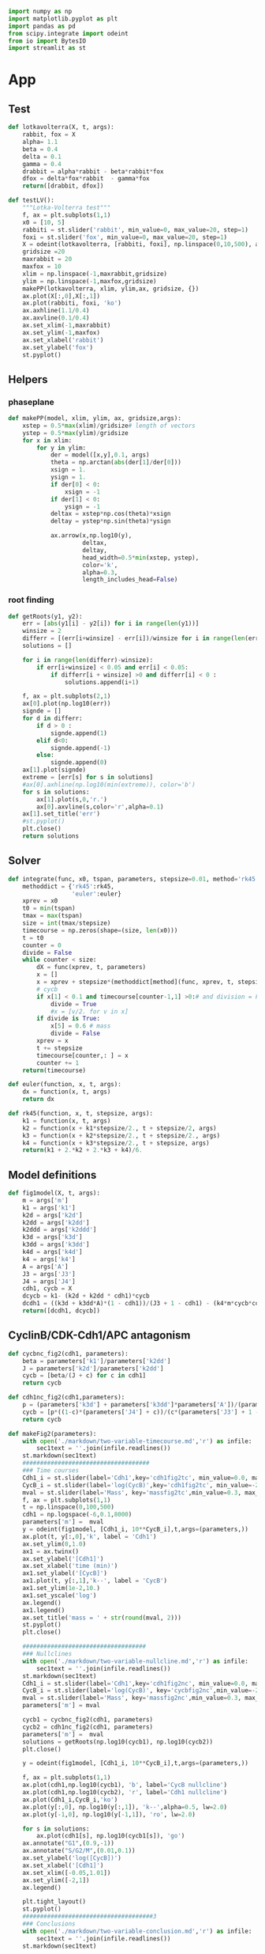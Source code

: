 #+PROPERTY: header-args:python :session bifur :tangle app.py :comment link 
#+LATEX_HEADER: \usemintedstyle{tango}%colorful
#+LATEX_HEADER: \usepackage{xcolor}
#+LATEX_HEADER: \definecolor{bg}{rgb}{0.9,0.9,0.9}
#+LATEX_HEADER: \setminted{linenos=True,bgcolor=bg}
#+LATEX_HEADER: \usepackage[bottom=0.5in,margin=1in]{geometry}
#+BEGIN_SRC python
import numpy as np
import matplotlib.pyplot as plt
import pandas as pd
from scipy.integrate import odeint
from io import BytesIO
import streamlit as st
#+END_SRC 

#+RESULTS:
Setup: https://towardsdatascience.com/quickly-build-and-deploy-an-application-with-streamlit-988ca08c7e83
Following cite:2001_JTB_Tyson_Antagonism_Hysteresis_Irreversible
* App
** Test
#+begin_src python
  def lotkavolterra(X, t, args):
      rabbit, fox = X
      alpha= 1.1
      beta = 0.4
      delta = 0.1
      gamma = 0.4
      drabbit = alpha*rabbit - beta*rabbit*fox
      dfox = delta*fox*rabbit  - gamma*fox
      return([drabbit, dfox])

  def testLV():
      """Lotka-Volterra test"""
      f, ax = plt.subplots(1,1)
      x0 = [10, 5]
      rabbiti = st.slider('rabbit', min_value=0, max_value=20, step=1)
      foxi = st.slider('fox', min_value=0, max_value=20, step=1)
      X = odeint(lotkavolterra, [rabbiti, foxi], np.linspace(0,10,500), args = ({},))
      gridsize =20
      maxrabbit = 20
      maxfox = 10
      xlim = np.linspace(-1,maxrabbit,gridsize)
      ylim = np.linspace(-1,maxfox,gridsize)
      makePP(lotkavolterra, xlim, ylim,ax, gridsize, {})
      ax.plot(X[:,0],X[:,1])
      ax.plot(rabbiti, foxi, 'ko')
      ax.axhline(1.1/0.4)
      ax.axvline(0.1/0.4)
      ax.set_xlim(-1,maxrabbit)
      ax.set_ylim(-1,maxfox)
      ax.set_xlabel('rabbit')
      ax.set_ylabel('fox')
      st.pyplot()
#+end_src
** Helpers
*** phaseplane
#+begin_src python
  def makePP(model, xlim, ylim, ax, gridsize,args):
      xstep = 0.5*max(xlim)/gridsize# length of vectors
      ystep = 0.5*max(ylim)/gridsize
      for x in xlim:
          for y in ylim:
              der = model([x,y],0.1, args)
              theta = np.arctan(abs(der[1]/der[0]))
              xsign = 1.
              ysign = 1.
              if der[0] < 0:
                  xsign = -1
              if der[1] < 0:
                  ysign = -1
              deltax = xstep*np.cos(theta)*xsign
              deltay = ystep*np.sin(theta)*ysign

              ax.arrow(x,np.log10(y),
                       deltax,
                       deltay,
                       head_width=0.5*min(xstep, ystep),
                       color='k',
                       alpha=0.3,
                       length_includes_head=False)
#+end_src
*** root finding
#+begin_src python
  def getRoots(y1, y2):
      err = [abs(y1[i] - y2[i]) for i in range(len(y1))]
      winsize = 2
      differr = [(err[i+winsize] - err[i])/winsize for i in range(len(err)-winsize)]
      solutions = []

      for i in range(len(differr)-winsize):
          if err[i+winsize] < 0.05 and err[i] < 0.05:
              if differr[i + winsize] >0 and differr[i] < 0 :
                  solutions.append(i+1)

      f, ax = plt.subplots(2,1)
      ax[0].plot(np.log10(err))
      signde = []
      for d in differr:
          if d > 0 :
              signde.append(1)
          elif d<0:
              signde.append(-1)
          else:
              signde.append(0)
      ax[1].plot(signde)
      extreme = [err[s] for s in solutions]
      #ax[0].axhline(np.log10(min(extreme)), color='b')
      for s in solutions:
          ax[1].plot(s,0,'r.')
          ax[0].axvline(s,color='r',alpha=0.1)
      ax[1].set_title('err')
      #st.pyplot()
      plt.close()
      return solutions

#+end_src
** Solver
#+begin_src python
  def integrate(func, x0, tspan, parameters, stepsize=0.01, method='rk45'):
      methoddict = {'rk45':rk45,
                    'euler':euler}
      xprev = x0
      t0 = min(tspan)
      tmax = max(tspan)
      size = int(tmax/stepsize)
      timecourse = np.zeros(shape=(size, len(x0)))
      t = t0
      counter = 0
      divide = False
      while counter < size:
          dX = func(xprev, t, parameters)
          x = []
          x = xprev + stepsize*(methoddict[method](func, xprev, t, stepsize, parameters))
          # cycb
          if x[1] < 0.1 and timecourse[counter-1,1] >0:# and division = False:
              divide = True
              #x = [v/2. for v in x]
          if divide is True:
              x[5] = 0.6 # mass
              divide = False
          xprev = x
          t += stepsize
          timecourse[counter,: ] = x
          counter += 1
      return(timecourse)

  def euler(function, x, t, args):
      dx = function(x, t, args)
      return dx

  def rk45(function, x, t, stepsize, args):
      k1 = function(x, t, args)
      k2 = function(x + k1*stepsize/2., t + stepsize/2, args)
      k3 = function(x + k2*stepsize/2., t + stepsize/2., args)
      k4 = function(x + k3*stepsize/2., t + stepsize, args)
      return(k1 + 2.*k2 + 2.*k3 + k4)/6.
#+end_src
** Model definitions
 #+begin_src python
   def fig1model(X, t, args):
       m = args['m']
       k1 = args['k1']
       k2d = args['k2d']
       k2dd = args['k2dd']
       k2ddd = args['k2ddd']
       k3d = args['k3d']
       k3dd = args['k3dd']
       k4d = args['k4d']
       k4 = args['k4']
       A = args['A']
       J3 = args['J3']
       J4 = args['J4']
       cdh1, cycb = X
       dcycb = k1- (k2d + k2dd * cdh1)*cycb
       dcdh1 = ((k3d + k3dd*A)*(1 - cdh1))/(J3 + 1 - cdh1) - (k4*m*cycb*cdh1)/(J4 + cdh1)
       return([dcdh1, dcycb])

 #+end_src
** CyclinB/CDK-Cdh1/APC antagonism
 #+begin_src python
   def cycbnc_fig2(cdh1, parameters):
       beta = parameters['k1']/parameters['k2dd']
       J = parameters['k2d']/parameters['k2dd']
       cycb = [beta/(J + c) for c in cdh1]
       return cycb

   def cdh1nc_fig2(cdh1,parameters):
       p = (parameters['k3d'] + parameters['k3dd']*parameters['A'])/(parameters['k4']*parameters['m'])
       cycb = [p*((1-c)*(parameters['J4'] + c))/(c*(parameters['J3'] + 1 - c)) for c in cdh1]
       return cycb

   def makeFig2(parameters):
       with open('./markdown/two-variable-timecourse.md','r') as infile:
           sec1text = ''.join(infile.readlines())
       st.markdown(sec1text)
       ####################################
       ### Time courses
       Cdh1_i = st.slider(label='Cdh1',key='cdh1fig2tc', min_value=0.0, max_value=1.0, value=0.87,step=0.051)
       CycB_i = st.slider(label='log(CycB)',key='cdh1fig2tc', min_value=-2., max_value=1., value=-1.8,step=0.1)
       mval = st.slider(label='Mass', key='massfig2tc',min_value=0.3, max_value=0.7, value=0.3,step=0.01)    
       f, ax = plt.subplots(1,1)
       t = np.linspace(0,100,500)
       cdh1 = np.logspace(-6,0.1,8000)
       parameters['m'] =  mval
       y = odeint(fig1model, [Cdh1_i, 10**CycB_i],t,args=(parameters,))
       ax.plot(t, y[:,0],'k', label = 'Cdh1')
       ax.set_ylim(0,1.0)
       ax1 = ax.twinx()
       ax.set_ylabel('[Cdh1]')
       ax.set_xlabel('time (min)')
       ax1.set_ylabel('[CycB]')
       ax1.plot(t, y[:,1],'k--', label = 'CycB')
       ax1.set_ylim(1e-2,10.)
       ax1.set_yscale('log')
       ax.legend()
       ax1.legend()
       ax.set_title('mass = ' + str(round(mval, 2)))
       st.pyplot()
       plt.close()

       ###################################
       ### Nullclines
       with open('./markdown/two-variable-nullcline.md','r') as infile:
           sec1text = ''.join(infile.readlines())
       st.markdown(sec1text)
       Cdh1_i = st.slider(label='Cdh1',key='cdh1fig2nc', min_value=0.0, max_value=1.0, value=0.9,step=0.1)
       CycB_i = st.slider(label='log(CycB)', key='cycbfig2nc',min_value=-2., max_value=1., value=-1.9,step=0.1)
       mval = st.slider(label='Mass', key='massfig2nc',min_value=0.3, max_value=0.7, value=0.3,step=0.01)    
       parameters['m'] = mval

       cycb1 = cycbnc_fig2(cdh1, parameters)
       cycb2 = cdh1nc_fig2(cdh1, parameters)
       parameters['m'] =  mval
       solutions = getRoots(np.log10(cycb1), np.log10(cycb2))
       plt.close()

       y = odeint(fig1model, [Cdh1_i, 10**CycB_i],t,args=(parameters,))

       f, ax = plt.subplots(1,1)
       ax.plot(cdh1,np.log10(cycb1), 'b', label='CycB nullcline')
       ax.plot(cdh1,np.log10(cycb2), 'r', label='Cdh1 nullcline')
       ax.plot(Cdh1_i,CycB_i,'ko')
       ax.plot(y[:,0], np.log10(y[:,1]), 'k--',alpha=0.5, lw=2.0)
       ax.plot(y[-1,0], np.log10(y[-1,1]), 'ro', lw=2.0)

       for s in solutions:
           ax.plot(cdh1[s], np.log10(cycb1[s]), 'go')
       ax.annotate("G1",(0.9,-1))
       ax.annotate("S/G2/M",(0.01,0.1))
       ax.set_ylabel('log([CycB])')
       ax.set_xlabel('[Cdh1]')
       ax.set_xlim([-0.05,1.01]) 
       ax.set_ylim([-2,1]) 
       ax.legend()

       plt.tight_layout()
       st.pyplot()
       #####################################3
       ### Conclusions
       with open('./markdown/two-variable-conclusion.md','r') as infile:
           sec1text = ''.join(infile.readlines())
       st.markdown(sec1text)

 #+end_src

 #+RESULTS:

** Hystersis
#+begin_src python
  def makeFig3(parameters):       
      mvals = np.linspace(0.05,0.6,250)

      cdh1 = np.append(np.logspace(-9, -4, 4000), np.logspace(-4,0.1,1000))
      hyst = []
      pvals = []
      for m in mvals:
          p = (parameters['k3d'] + parameters['k3dd']*parameters['A'])/(parameters['k4']*m)
          parameters['m'] = m
          cycb1 = cycbnc_fig2(cdh1, parameters)
          cycb2 = cdh1nc_fig2(cdh1, parameters)
          solutions = getRoots(np.log10(cycb1), np.log10(cycb2))
          #pvals.append(p)
          for s in solutions:
              hyst.append(np.log10(cycb1[s]))
              pvals.append(p)
      # plt.plot(mvals,pvals)
      plt.plot(pvals, hyst,'k.')
      # plt.xlabel('m')
      # plt.ylabel('p')
      plt.xlabel('p')
      plt.ylabel('[CycB]')
      st.pyplot()

#+end_src
** Full model
*** definition
#+begin_src python
  def fullmodel(X, t, args):
      k1 = args['k1']
      k2d = args['k2d']
      k2dd = args['k2dd']
      k2ddd = args['k2ddd']
      k3d = args['k3d']
      k3dd = args['k3dd']
      k4d = args['k4d']
      k4 = args['k4']
      A = args['A']
      J3 = args['J3']
      J4 = args['J4']
      mu = args['mu']
      J5 = args['J5']
      Mad = args['Mad']
      k6 = args['k6']
      k7 = args['k7']
      k8 = args['k8']
      n = args['n']
      k5d = args['k5d']
      k5dd = args['k5dd']
      J7 = args['J7']
      J8 = args['J8']
      mstar = args['mstar']
      k9 = args['k9']
      k10 = args['k10']
      cdh1, cycb, cdc20t, cdc20a, iep, m = X
      # if cycb < 0.1:
      #     m = m/2.
      dcdh1 = ((k3d + k3dd*cdc20a)*(1 - cdh1))/(J3 + 1 - cdh1) - (k4*m*cycb*cdh1)/(J4 + cdh1)
      dcycb = k1- (k2d + k2dd * cdh1)*cycb    
      dcdc20t = k5d + k5dd*( (cycb*m/J5)**n /(1+ (cycb*(m/J5))**n )) - k6*cdc20t
      dcdc20a = (k7*iep*(cdc20t-cdc20a)/(J7 + cdc20t - cdc20a)) - (k8*Mad*cdc20a)/(J8+cdc20a) - k6*cdc20a
      diep = k9*m*cycb*(1-iep) - k10*iep
      dm = mu*m*(1-m/mstar)
      return np.array(([dcdh1, dcycb, dcdc20t, dcdc20a, diep, dm]))
#+end_src
*** call
#+begin_src python
  def plottimecourses(parameters):
      x0 = [1.0, 0.5,1.5, 1.4, 0.7, 0.6]
      stepsize = 0.01
      tmax = 160
      t= np.linspace(0, tmax, int(tmax/stepsize))
      #y = odeint(fullmodel,x0, t, args=(parameters,))
      y = integrate(fullmodel, x0, t, parameters, stepsize=stepsize)
      f , ax = plt.subplots(3,1)#, figsize=(1,3))
      ax[0].plot(t,y[:,5], label='m')
      ax[0].legend()
      ax[1].plot(t,y[:,0], label='Cdh1')
      ax[1].plot(t,y[:,1], label='CycB')
      ax[1].legend()
      ax[2].plot(t,y[:,2], label='Cdc20T')
      ax[2].plot(t,y[:,3], label='Cdc20A')
      ax[2].plot(t,y[:,4], label='IEP')        
      ax[2].set_ylim([0,1.8])
      ax[2].legend()
      plt.tight_layout()
      st.pyplot()
#+end_src
** Make introduction
#+begin_src python
  def makeIntroPage():
      with open('markdown/intro.md','r') as infile:
          introtext = ''.join(infile.readlines())
      st.markdown(introtext)
#+end_src
** Function calls
 #+begin_src python
   def main():
       # parameterdict
       parameters = {
           'k1':0.04,
           'k2d':0.04,
           'k2dd':1.,
           'k2ddd':1.,
           'k3d':1.,
           'k3dd':10.,
           'k4d':2.,
           'k4':35.,
           'A':0.00,
           'J3':0.04,
           'J4':0.04,
           'k5d':0.005,
           'k5dd':0.2,
           'k6':0.1,
           'Mad':1.0,
           'k7':1.0,
           'k8':0.5,
           'k9':0.1,
           'k10':0.02,
           'k11':1.,
           'k12d':0.2,
           'k12dd':50,
           'k12ddd':100,
           'k13':1.,
           'k14':1.,
           'k15d':1.5,
           'k15dd':0.05,
           'k16d':1.0,
           'k16dd':3.0,
           'mu':0.01,
           'J5':0.3,
           'n':4,
           'J7':1e-3,
           'J8':1e-3,
           'Keq':1e3,
           'J15':0.01,
           'J16':0.01,
           'mstar':10,
       }

       page = st.sidebar.selectbox('Jump to...',['Introduction',
                                                 'Cdh1-CycB Antagonism',
                                                 'Hysteresis in transitions',
                                                 'Regulation of Cdh1/APC',
                                                 'A primitive model',
                                                 'The yeast cell cycle'])
       if page == 'Introduction':
           st.header('Introduction')
           makeIntroPage()
       if page == 'Cdh1-CycB Antagonism':
           # st.header('A simplified model of CycB/Cdk1-Cdh1/APC antagonism')
           makeFig2(parameters)
       if page == 'Hysteresis in transitions':
           st.header('Hystersis underlies cell state transitions')
           st.markdown('in progress...')
           #makeFig3(parameters)
       if page == 'A primitive model':
           st.header('Full Model')
           plottimecourses(parameters)
       if page == 'The yeast cell cycle':
           st.header('The Yeast cell cycle')
           st.markdown('under construction')
           #plottimecourses(parameters)
   if __name__ == '__main__':
       main()
 #+end_src

 #+RESULTS:

* Markdown Text
** Intro
#+begin_src markdown :tangle markdown/intro.md
  TLDR; This project seeks to make a series of abstract models of the
  eukaryotic cell cycle accessble to non-modelers. The content is
  organized as per the ideas developed in [Tyson and Novak,
  2001](https://www.ncbi.nlm.nih.gov/pubmed/11371178).  This interactive
  site is meant to be an educational tool, aimed at anyone who has been
  exposed to the basic concepts of eukaroytic mitosis, and is curious
  about the utility of mathematical models in making sense of complex
  biological processes.

  ## What are the cell cycle models all about?
  All cells go through a cycle of events where they grow and divide:
  when the cell judges that there is sufficient nutrition available in the
  environment, it commits to duplicating its genome (S phase). Following 
  a gap phase where the cell ensures that the DNA is not damaged(G2 phase),
  the cell commits to dividing into two daughter cells. What follows is 
  an intricate orchestra of cellular events: the genome is first condensed
  into chromosomes, an elaborate microtubule spindle assembles around the nucleus,
  which then pull apart the duplicated sister chromatids to the poles of the cell.
  Finally, the entire cell divides, partitioning its organelles and cytoplasm
  between its daughters. The daughter cell, at the end of mitosis, waits
  to judge the environment, waiting in G1, waiting to commit to another cycle of growth
  and division...

  Underneath this clockwork of events lies a network of signals, molecular signals,
  that act like semaphores, *committing* the cell to the next phase of the cell cycle.
  How does this molecular network make these irreversible decisions? Tyson and Novak
  explore this question in a series of mathematical models, adding molecular
  complexity at each stage, investigating the origins of cellular decision making. 
  Use the tabs on the left to explore them!

  ## Why did you make this?
  The prototypical mathematical model of biological systems still seems
  to be the Lotka-Volterra predator-prey model, from the 20th
  century. The curious student with an interest in molecular biology
  ,*may* have come across the
  [reprissilator](https://en.wikipedia.org/wiki/Repressilator).  I
  believe that there is still a general lack of awareness of the success
  of mathematical models of cellular processes, ranging from the cell
  cycle, to circadian oscillations, to autophagy, and even dynamical
  models of cancer.  While there are general purpose tools [Cell
  Collective](https://cellcollective.org/#) that provide platforms to
  lower the barrier to entry to these theoretical models, I have not
  come across a curated, interactive resource exploring any of these
  models in depth. This is my attempt at creating such a tool, focussed
  on the highly successful work by Tyson and Novak in the last couple of
  decades on the yeast cell cycle.

  Please feel free to reach out with any feedback and comments!

  email: jamogh [at] vt [dot] edu

  twitter: [@amogh_jalihal](https://twitter.com/amogh_jalihal)

  github: this project's [github repository](https://github.com/amoghpj/cell-cycle-models)
#+end_src
** two variable model
#+begin_src markdown :tangle markdown/two-variable-timecourse.md
## The CycB/Cdk1-Cdh1/APC antagonism
We'll start at the end, the exit from mitosis. 

There are two players that coordinate the end of cell division, and the
entry into G1, namely the CycB-bound Cdk1 [kinase](https://www.uniprot.org/keywords/KW-0418), 
and the Cdh1 bound APC [ubiquitin ligase](https://www.sciencedirect.com/topics/neuroscience/anaphase-promoting-complex)
The rise in activity of the CycB/Cdk1 kinase pushes the 
cell into mitosis, spcifically into the S/G2/M phases. CycB/Cdk1
phosphorylate Cdh1 and prevent its binding to APC. In opposition,
Cdh1/APC target CycB/Cdk1 for degradation. The switch from S/G2/M to
G1 phase happens when CycB/Cdk1 is degraded, and Cdh1/APC activity is high.


These opposing forces can be modeled using a pair of non-linear ODEs, with kinetic
parameters: the *k*s are rate constants, and the *J*s are the Michaelis constants.

$\frac{d[\text{CycB}]}{dt} = k_1 - (k_2' + k_2'' [\text{Cdh1}])[\text{CycB}]$

$\frac{d[\text{Cdh1}]}{dt} = \frac{(k_3' + k_3'' A)(1- [\text{Cdh1}])}{J_3 + 1 - [\text{Cdh1}]} - \frac{k_4 m [\text{CycB}] [\text{Cdh1}]}{J_4 + [\text{Cdh1}]}$

Notice the *m* in the Cdh1 equation: it denotes the *mass* of the cell. 
The numerical solution of the above equations, the timecourses of Cdh1 (solid) and CycB (dashed),
 are plotted below. Notice the logarithmic scale of CycB activity.
The default values of these sliders (high Cdh1, low CycB, low mass) indicate that
the cell has just divided. Try increasing the mass to, and beyond, a value of 0.53.
To get a sense of how the mass affects the *dynamics* of these two opposing 
molecular factors, use the sliders to set the initial conditions of Cdh1, and CycB, and
vary the mass to see where these requlators end up at the end of the time course.
#+end_src
#+begin_src markdown :tangle markdown/two-variable-nullcline.md
  You will notice that there is a dramatic switch when mass hits a threshold,
   suddenly CycB shoots up, and Cdh1 goes down. At this point the cell has
  committed to the S/G2/M phases, and is ready to divide. But since division
  results in the *mass* of the cell dividing into its daughters, use the slider
  to set *m* to a low value  again. Notice that the configurations of CycB and Cdh1
  have flipped again.

  The exercise above shows the effect of mass on the CycB-Cdh1
  antagonism.  In order to get a sense of how this two-component system
  behaves in general, the plot below shows the nullclines of this
  system, that is, how Cdh1 (red) and CycB (blue) behave at steady
  state. The intersection of these curves (green dots) indicate the
  "fixed points" of the system, i.e. any trajectory will either be
  attracted to, or repelled by these points. Initially, the system has
  three "solutions": The one on the right is the G1 attractor. (It is an
  attractor, becasue the trajectory (starting at high Cdh1, low CycB,
  low mass) ends up falling into the green point). The one on the left
  is the S/G2/M attractor. 

  Use the sliders to increase the mass slowly, and observe the behavior of
  the green dots, and the trajectory (dashed line). Is the fixed point in 
  the middle an attractor or a repeller? What does the stability of this point
  mean for the two other fixed points?
#+end_src

#+begin_src markdown :tangle markdown/two-variable-conclusion.md
You should see the two fixed points on the right collide and disappear, at which
point the trajectory again dramatically slides along the Cdh1 nullcline, and
falls into the S/G2/M state.

Notice how the solutions of the intersecting nullclines depend on the value of the mass.
In the next section, we will plot these possible solutions directly as a function
of increase mass.
#+end_src

* [4/6] Tasks
- [X] Make function to toggle phase plane
  - This doesn't really work in the log space plot.
    Might consider enabling it for general in a different app.
- [X] Read about simple numerical root finding
- [X] Read paper and come up with an outline for a story
- [X] Write some explanatory text. Doesn't have to be perfect, can be refined later.
- [ ] Add sections to develop story.
- [ ] If possible reimplement some plots using native streamlit

